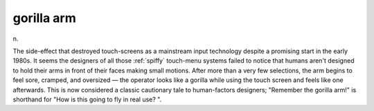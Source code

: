 .. _gorilla-arm:

============================================================
gorilla arm
============================================================

n\.

The side-effect that destroyed touch-screens as a mainstream input technology despite a promising start in the early 1980s.
It seems the designers of all those :ref:`spiffy` touch-menu systems failed to notice that humans aren't designed to hold their arms in front of their faces making small motions.
After more than a very few selections, the arm begins to feel sore, cramped, and oversized — the operator looks like a gorilla while using the touch screen and feels like one afterwards.
This is now considered a classic cautionary tale to human-factors designers; "Remember the gorilla arm!"
is shorthand for "How is this going to fly in real use?
".

